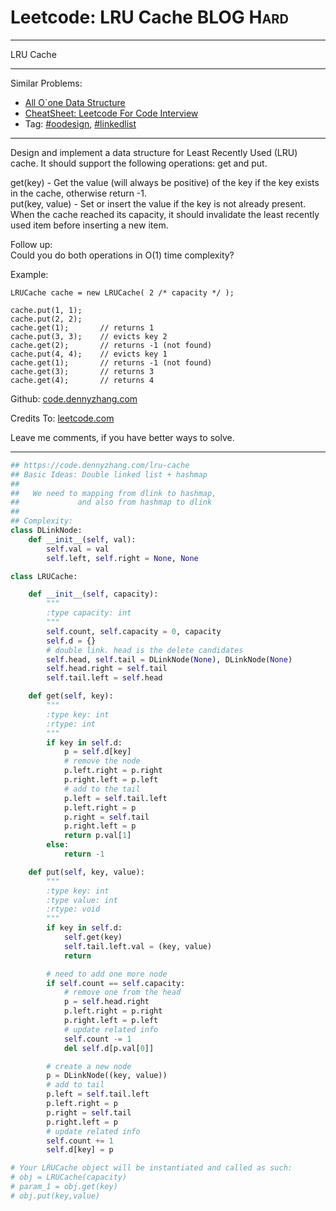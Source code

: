 * Leetcode: LRU Cache                                             :BLOG:Hard:
#+STARTUP: showeverything
#+OPTIONS: toc:nil \n:t ^:nil creator:nil d:nil
:PROPERTIES:
:type:     oodesign, linkedlist
:END:
---------------------------------------------------------------------
LRU Cache
---------------------------------------------------------------------
#+BEGIN_HTML
<a href="https://github.com/dennyzhang/code.dennyzhang.com/tree/master/problems/lru-cache"><img align="right" width="200" height="183" src="https://www.dennyzhang.com/wp-content/uploads/denny/watermark/github.png" /></a>
#+END_HTML
Similar Problems:
- [[https://code.dennyzhang.com/all-oone-data-structure][All O`one Data Structure]]
- [[https://cheatsheet.dennyzhang.com/cheatsheet-leetcode-A4][CheatSheet: Leetcode For Code Interview]]
- Tag: [[https://code.dennyzhang.com/review-oodesign][#oodesign]], [[https://code.dennyzhang.com/review-linkedlist][#linkedlist]]
---------------------------------------------------------------------
Design and implement a data structure for Least Recently Used (LRU) cache. It should support the following operations: get and put.

get(key) - Get the value (will always be positive) of the key if the key exists in the cache, otherwise return -1.
put(key, value) - Set or insert the value if the key is not already present. When the cache reached its capacity, it should invalidate the least recently used item before inserting a new item.

Follow up:
Could you do both operations in O(1) time complexity?

Example:
#+BEGIN_EXAMPLE
LRUCache cache = new LRUCache( 2 /* capacity */ );

cache.put(1, 1);
cache.put(2, 2);
cache.get(1);       // returns 1
cache.put(3, 3);    // evicts key 2
cache.get(2);       // returns -1 (not found)
cache.put(4, 4);    // evicts key 1
cache.get(1);       // returns -1 (not found)
cache.get(3);       // returns 3
cache.get(4);       // returns 4
#+END_EXAMPLE

Github: [[https://github.com/dennyzhang/code.dennyzhang.com/tree/master/problems/lru-cache][code.dennyzhang.com]]

Credits To: [[https://leetcode.com/problems/lru-cache/description/][leetcode.com]]

Leave me comments, if you have better ways to solve.
---------------------------------------------------------------------

#+BEGIN_SRC python
## https://code.dennyzhang.com/lru-cache
## Basic Ideas: Double linked list + hashmap
##
##   We need to mapping from dlink to hashmap,
##             and also from hashmap to dlink
##
## Complexity:
class DLinkNode:
    def __init__(self, val):
        self.val = val
        self.left, self.right = None, None
    
class LRUCache:

    def __init__(self, capacity):
        """
        :type capacity: int
        """
        self.count, self.capacity = 0, capacity
        self.d = {}
        # double link. head is the delete candidates
        self.head, self.tail = DLinkNode(None), DLinkNode(None)
        self.head.right = self.tail
        self.tail.left = self.head
        
    def get(self, key):
        """
        :type key: int
        :rtype: int
        """
        if key in self.d:
            p = self.d[key]
            # remove the node
            p.left.right = p.right
            p.right.left = p.left
            # add to the tail
            p.left = self.tail.left
            p.left.right = p
            p.right = self.tail
            p.right.left = p
            return p.val[1]
        else:
            return -1

    def put(self, key, value):
        """
        :type key: int
        :type value: int
        :rtype: void
        """
        if key in self.d:
            self.get(key)
            self.tail.left.val = (key, value)
            return

        # need to add one more node
        if self.count == self.capacity:
            # remove one from the head
            p = self.head.right
            p.left.right = p.right
            p.right.left = p.left
            # update related info
            self.count -= 1
            del self.d[p.val[0]]

        # create a new node
        p = DLinkNode((key, value))
        # add to tail
        p.left = self.tail.left
        p.left.right = p
        p.right = self.tail
        p.right.left = p
        # update related info
        self.count += 1
        self.d[key] = p

# Your LRUCache object will be instantiated and called as such:
# obj = LRUCache(capacity)
# param_1 = obj.get(key)
# obj.put(key,value)
#+END_SRC

#+BEGIN_HTML
<div style="overflow: hidden;">
<div style="float: left; padding: 5px"> <a href="https://www.linkedin.com/in/dennyzhang001"><img src="https://www.dennyzhang.com/wp-content/uploads/sns/linkedin.png" alt="linkedin" /></a></div>
<div style="float: left; padding: 5px"><a href="https://github.com/dennyzhang"><img src="https://www.dennyzhang.com/wp-content/uploads/sns/github.png" alt="github" /></a></div>
<div style="float: left; padding: 5px"><a href="https://www.dennyzhang.com/slack" target="_blank" rel="nofollow"><img src="https://www.dennyzhang.com/wp-content/uploads/sns/slack.png" alt="slack"/></a></div>
</div>
#+END_HTML
